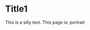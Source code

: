 #+OPTIONS: toc:nil f:nil
#+LATEX_HEADER: \usepackage{pdflscape} \pagenumbering{gobble}

* Title1

This is a silly text.
This page is: portrait


\begin{landscape}
* Title2

This page is: landscape
\end{landscape}